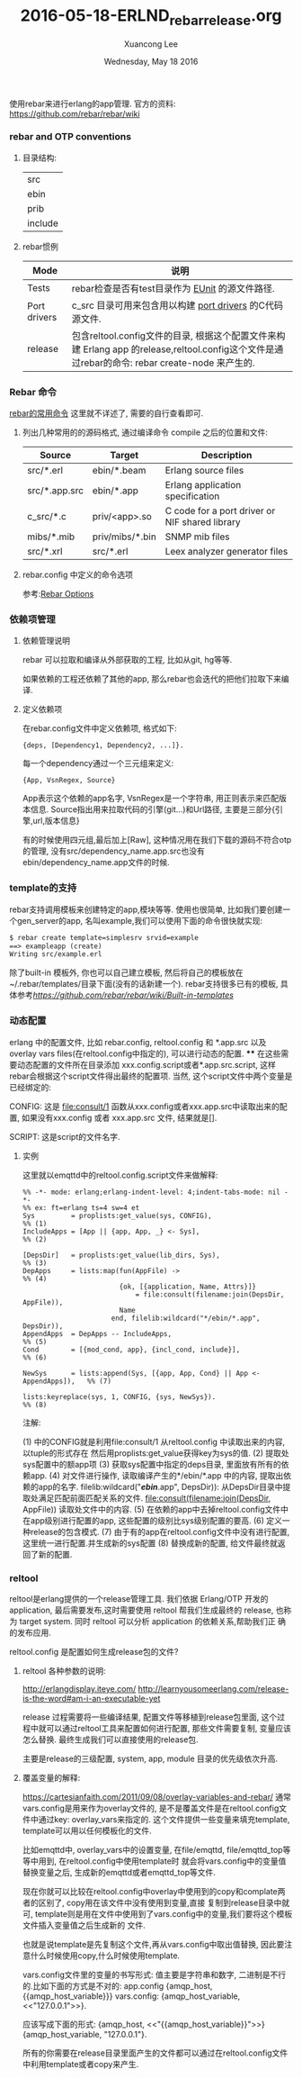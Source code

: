 #+TITLE: 2016-05-18-ERLND_rebar_release.org
#+AUTHOR: Xuancong Lee
#+EMAIL:  lixuancong@molmc.com
#+DATE:  Wednesday, May 18 2016
#+OPTIONS: ^:nil

使用rebar来进行erlang的app管理.
官方的资料: https://github.com/rebar/rebar/wiki

*** rebar and OTP conventions
**** 目录结构:
     | src     |
     | ebin    |
     | prib    |
     | include |

**** rebar惯例
| Mode         | 说明                                                                                                                                           |
|--------------+------------------------------------------------------------------------------------------------------------------------------------------------|
| Tests        | rebar检查是否有test目录作为 [[http://erlang.org/doc/man/eunit.html][EUnit]] 的源文件路径.                                                                                                |
|--------------+------------------------------------------------------------------------------------------------------------------------------------------------|
| Port drivers | c_src 目录可用来包含用以构建 [[http://www.erlang.org/doc/reference_manual/ports.html][port drivers]] 的C代码源文件.                                                                                       |
|--------------+------------------------------------------------------------------------------------------------------------------------------------------------|
| release      | 包含reltool.config文件的目录, 根据这个配置文件来构建 Erlang app 的release,reltool.config这个文件是通过rebar的命令: rebar create-node 来产生的. |

*** Rebar 命令
[[https://github.com/rebar/rebar/wiki/Rebar-commands][rebar的常用命令]] 这里就不详述了, 需要的自行查看即可.
**** 列出几种常用的的源码格式, 通过编译命令 compile 之后的位置和文件:

| Source        | Target          | Description                                    |
|---------------+-----------------+------------------------------------------------|
| src/*.erl     | ebin/*.beam     | Erlang source files                            |
| src/*.app.src | ebin/*.app      | Erlang application specification               |
| c_src/*.c     | priv/<app>.so   | C code for a port driver or NIF shared library |
| mibs/*.mib    | priv/mibs/*.bin | SNMP mib files                                 |
| src/*.xrl     | src/*.erl       | Leex analyzer generator files                  |

**** rebar.config 中定义的命令选项
参考:[[https://github.com/rebar/rebar/wiki/Rebar-commands][Rebar Options]]

*** 依赖项管理
**** 依赖管理说明
rebar 可以拉取和编译从外部获取的工程, 比如从git, hg等等.

如果依赖的工程还依赖了其他的app, 那么rebar也会迭代的把他们拉取下来编译.

**** 定义依赖项
在rebar.config文件中定义依赖项, 格式如下:
#+BEGIN_SRC
   {deps, [Dependency1, Dependency2, ...]}.
#+END_SRC
每一个dependency通过一个三元组来定义:
#+BEGIN_SRC
    {App, VsnRegex, Source}
#+END_SRC
App表示这个依赖的app名字,
VsnRegex是一个字符串, 用正则表示来匹配版本信息.
Source指出用来拉取代码的引擎(git...)和Url路径, 主要是三部分{引擎,url,版本信息}

有的时候使用四元组,最后加上[Raw], 这种情况用在我们下载的源码不符合otp的管理, 没有src/dependency_name.app.src也没有ebin/dependency_name.app文件的时候.

*** template的支持
rebar支持调用模板来创建特定的app,模块等等. 使用也很简单, 比如我们要创建一个gen_server的app, 名叫example,我们可以使用下面的命令很快就实现:
#+BEGIN_SRC emacs-lisp
    $ rebar create template=simplesrv srvid=example
    ==> exampleapp (create)
    Writing src/example.erl
#+END_SRC
    除了built-in 模板外, 你也可以自己建立模板, 然后将自己的模板放在~/.rebar/templates/目录下面(没有的话新建一个).
rebar支持很多已有的模板, 具体参考[[rebar模板][https://github.com/rebar/rebar/wiki/Built-in-templates]]

*** 动态配置
    erlang 中的配置文件, 比如 rebar.config, reltool.config 和 *.app.src 以及 overlay vars files(在reltool.config中指定的),
可以进行动态的配置.
****
    在这些需要动态配置的文件所在目录添加 xxx.config.script或者*.app.src.script, 这样rebar会根据这个script文件得出最终的配置项.
当然, 这个script文件中两个变量是已经绑定的:

CONFIG:
这是 file:consult/1 函数从xxx.config或者xxx.app.src中读取出来的配置, 如果没有xxx.config 或者 xxx.app.src 文件, 结果就是[].

SCRIPT:
这是script的文件名字.

**** 实例
这里就以emqttd中的reltool.config.script文件来做解释:

#+BEGIN_SRC
%% -*- mode: erlang;erlang-indent-level: 4;indent-tabs-mode: nil -*-
%% ex: ft=erlang ts=4 sw=4 et
Sys         = proplists:get_value(sys, CONFIG),                             %% (1)
IncludeApps = [App || {app, App, _} <- Sys],                                %% (2)

[DepsDir]   = proplists:get_value(lib_dirs, Sys),                           %% (3)
DepApps     = lists:map(fun(AppFile) ->                                     %% (4)
                        {ok, [{application, Name, Attrs}]}
                            = file:consult(filename:join(DepsDir, AppFile)),
                        Name
                      end, filelib:wildcard("*/ebin/*.app", DepsDir)),
AppendApps  = DepApps -- IncludeApps,                                       %% (5)
Cond        = [{mod_cond, app}, {incl_cond, include}],                      %% (6)

NewSys      = lists:append(Sys, [{app, App, Cond} || App <- AppendApps]),   %% (7)

lists:keyreplace(sys, 1, CONFIG, {sys, NewSys}).                            %% (8)
#+END_SRC

注解:
#+BEGIN_VERSE
(1) 中的CONFIG就是利用file:consult/1 从reltool.config 中读取出来的内容, 以tuple的形式存在
    然后用proplists:get_value获得key为sys的值.
(2) 提取处sys配置中的额app项
(3) 获取sys配置中指定的deps目录, 里面放有所有的依赖app.
(4) 对文件进行操作, 读取编译产生的*/ebin/*.app 中的内容, 提取出依赖的app的名字.
    filelib:wildcard("*/ebin/*.app", DepsDir)): 从DepsDir目录中提取处满足匹配前面匹配关系的文件.
    file:consult(filename:join(DepsDir, AppFile)) 读取处文件中的内容.
(5) 在依赖的app中去掉reltool.config文件中在app级别进行配置的app, 这些配置的级别比sys级别配置的要高.
(6) 定义一种release的包含模式.
(7) 由于有的app在reltool.config文件中没有进行配置, 这里统一进行配置.并生成新的sys配置
(8) 替换成新的配置, 给文件最终就返回了新的配置.
#+ENG_VERSE

*** reltool
   reltool是erlang提供的一个release管理工具. 我们依据 Erlang/OTP 开发的 application, 最后需要发布,这时需要使用
reltool 帮我们生成最终的 release, 也称为 target system. 同时 reltool 可以分析 application 的依赖关系,帮助我们正
确的发布应用.

   reltool.config 是配置如何生成release包的文件?

**** reltool 各种参数的说明:
http://erlangdisplay.iteye.com/
http://learnyousomeerlang.com/release-is-the-word#am-i-an-executable-yet

release 过程需要将一些编译结果, 配置文件等移植到release包里面, 这个过程中就可以通过reltool工具来配置如何进行配置,
那些文件需要复制, 变量应该怎么替换. 最终生成我们可以直接使用的release包.

主要是release的三级配置, system, app, module 目录的优先级依次升高.

**** 覆盖变量的解释:
https://cartesianfaith.com/2011/09/08/overlay-variables-and-rebar/
通常vars.config是用来作为overlay文件的, 是不是覆盖文件是在reltool.config文件中通过key: overlay_vars来指定的.
这个文件提供一些变量来填充template, template可以用以任何模板化的文件.

比如emqttd中, overlay_vars中的设置变量, 在file/emqttd, file/emqttd_top等等中用到, 在reltool.config中使用template时
就会将vars.config中的变量值替换变量之后, 生成新的emqttd或者emqttd_top等文件.

现在你就可以比较在reltool.config中overlay中使用到的copy和complate两者的区别了, copy用在该文件中没有使用到变量,直接
复制到release目录中就可, template则是用在文件中使用到了vars.config中的变量,我们要将这个模板文件插入变量值之后生成新的
文件.

也就是说template是先复制这个文件,再从vars.config中取出值替换, 因此要注意什么时候使用copy,什么时候使用template.

vars.config文件里的变量的书写形式:
值主要是字符串和数字, 二进制是不行的.比如下面的方式是不对的:
app.config
{amqp_host, {{amqp_host_variable}}}
vars.config:
{amqp_host_variable, <<"127.0.0.1">>}.

应该写成下面的形式:
{amqp_host, <<"{{amqp_host_variable}}">>}
{amqp_host_variable, "127.0.0.1"}.

所有的你需要在release目录里面产生的文件都可以通过在reltool.config文件中利用template或者copy来产生.
